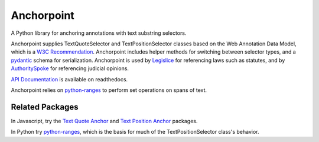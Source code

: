 Anchorpoint
===========

A Python library for anchoring annotations with text substring selectors.

.. image:: https://img.shields.io/badge/open-ethical-%234baaaa
    :target: https://ethicalsource.dev/licenses/
    :alt: An Ethical Open Source Project

.. image:: https://coveralls.io/repos/github/mscarey/anchorpoint/badge.svg?branch=master
    :target: https://coveralls.io/github/mscarey/anchorpoint?branch=master
    :alt: Test Coverage Percentage

.. image:: https://github.com/mscarey/anchorpoint/actions/workflows/python-package.yml/badge.svg
    :target: https://github.com/mscarey/anchorpoint/actions
    :alt: GitHub Actions Workflow

.. image:: https://readthedocs.org/projects/anchorpoint/badge/?version=latest
    :target: https://anchorpoint.readthedocs.io/en/latest/?badge=latest
    :alt: Documentation Status

Anchorpoint supplies TextQuoteSelector and TextPositionSelector
classes based on the Web Annotation Data Model, which is
a `W3C Recommendation`_. Anchorpoint includes helper methods
for switching between selector types, and
a `pydantic`_ schema for serialization. Anchorpoint is used
by `Legislice`_ for referencing laws such as statutes, and
by `AuthoritySpoke`_ for referencing judicial opinions.

`API Documentation`_ is available on readthedocs.

Anchorpoint relies on `python-ranges`_ to perform set operations on spans of text.

Related Packages
~~~~~~~~~~~~~~~~

In Javascript, try the `Text Quote Anchor`_ and `Text Position Anchor`_ packages.

In Python try python-ranges_, which is the basis for much of the TextPositionSelector class's behavior.

.. _W3C Recommendation: https://www.w3.org/TR/annotation-model/
.. _pydantic: https://docs.pydantic.dev/latest/
.. _Legislice: https://github.com/mscarey/legislice
.. _AuthoritySpoke: https://authorityspoke.readthedocs.io
.. _API Documentation: https://anchorpoint.readthedocs.io/en/latest/
.. _python-ranges: https://github.com/Superbird11/ranges
.. _Text Quote Anchor: https://www.npmjs.com/package/dom-anchor-text-quote
.. _Text Position Anchor: https://www.npmjs.com/package/dom-anchor-text-position